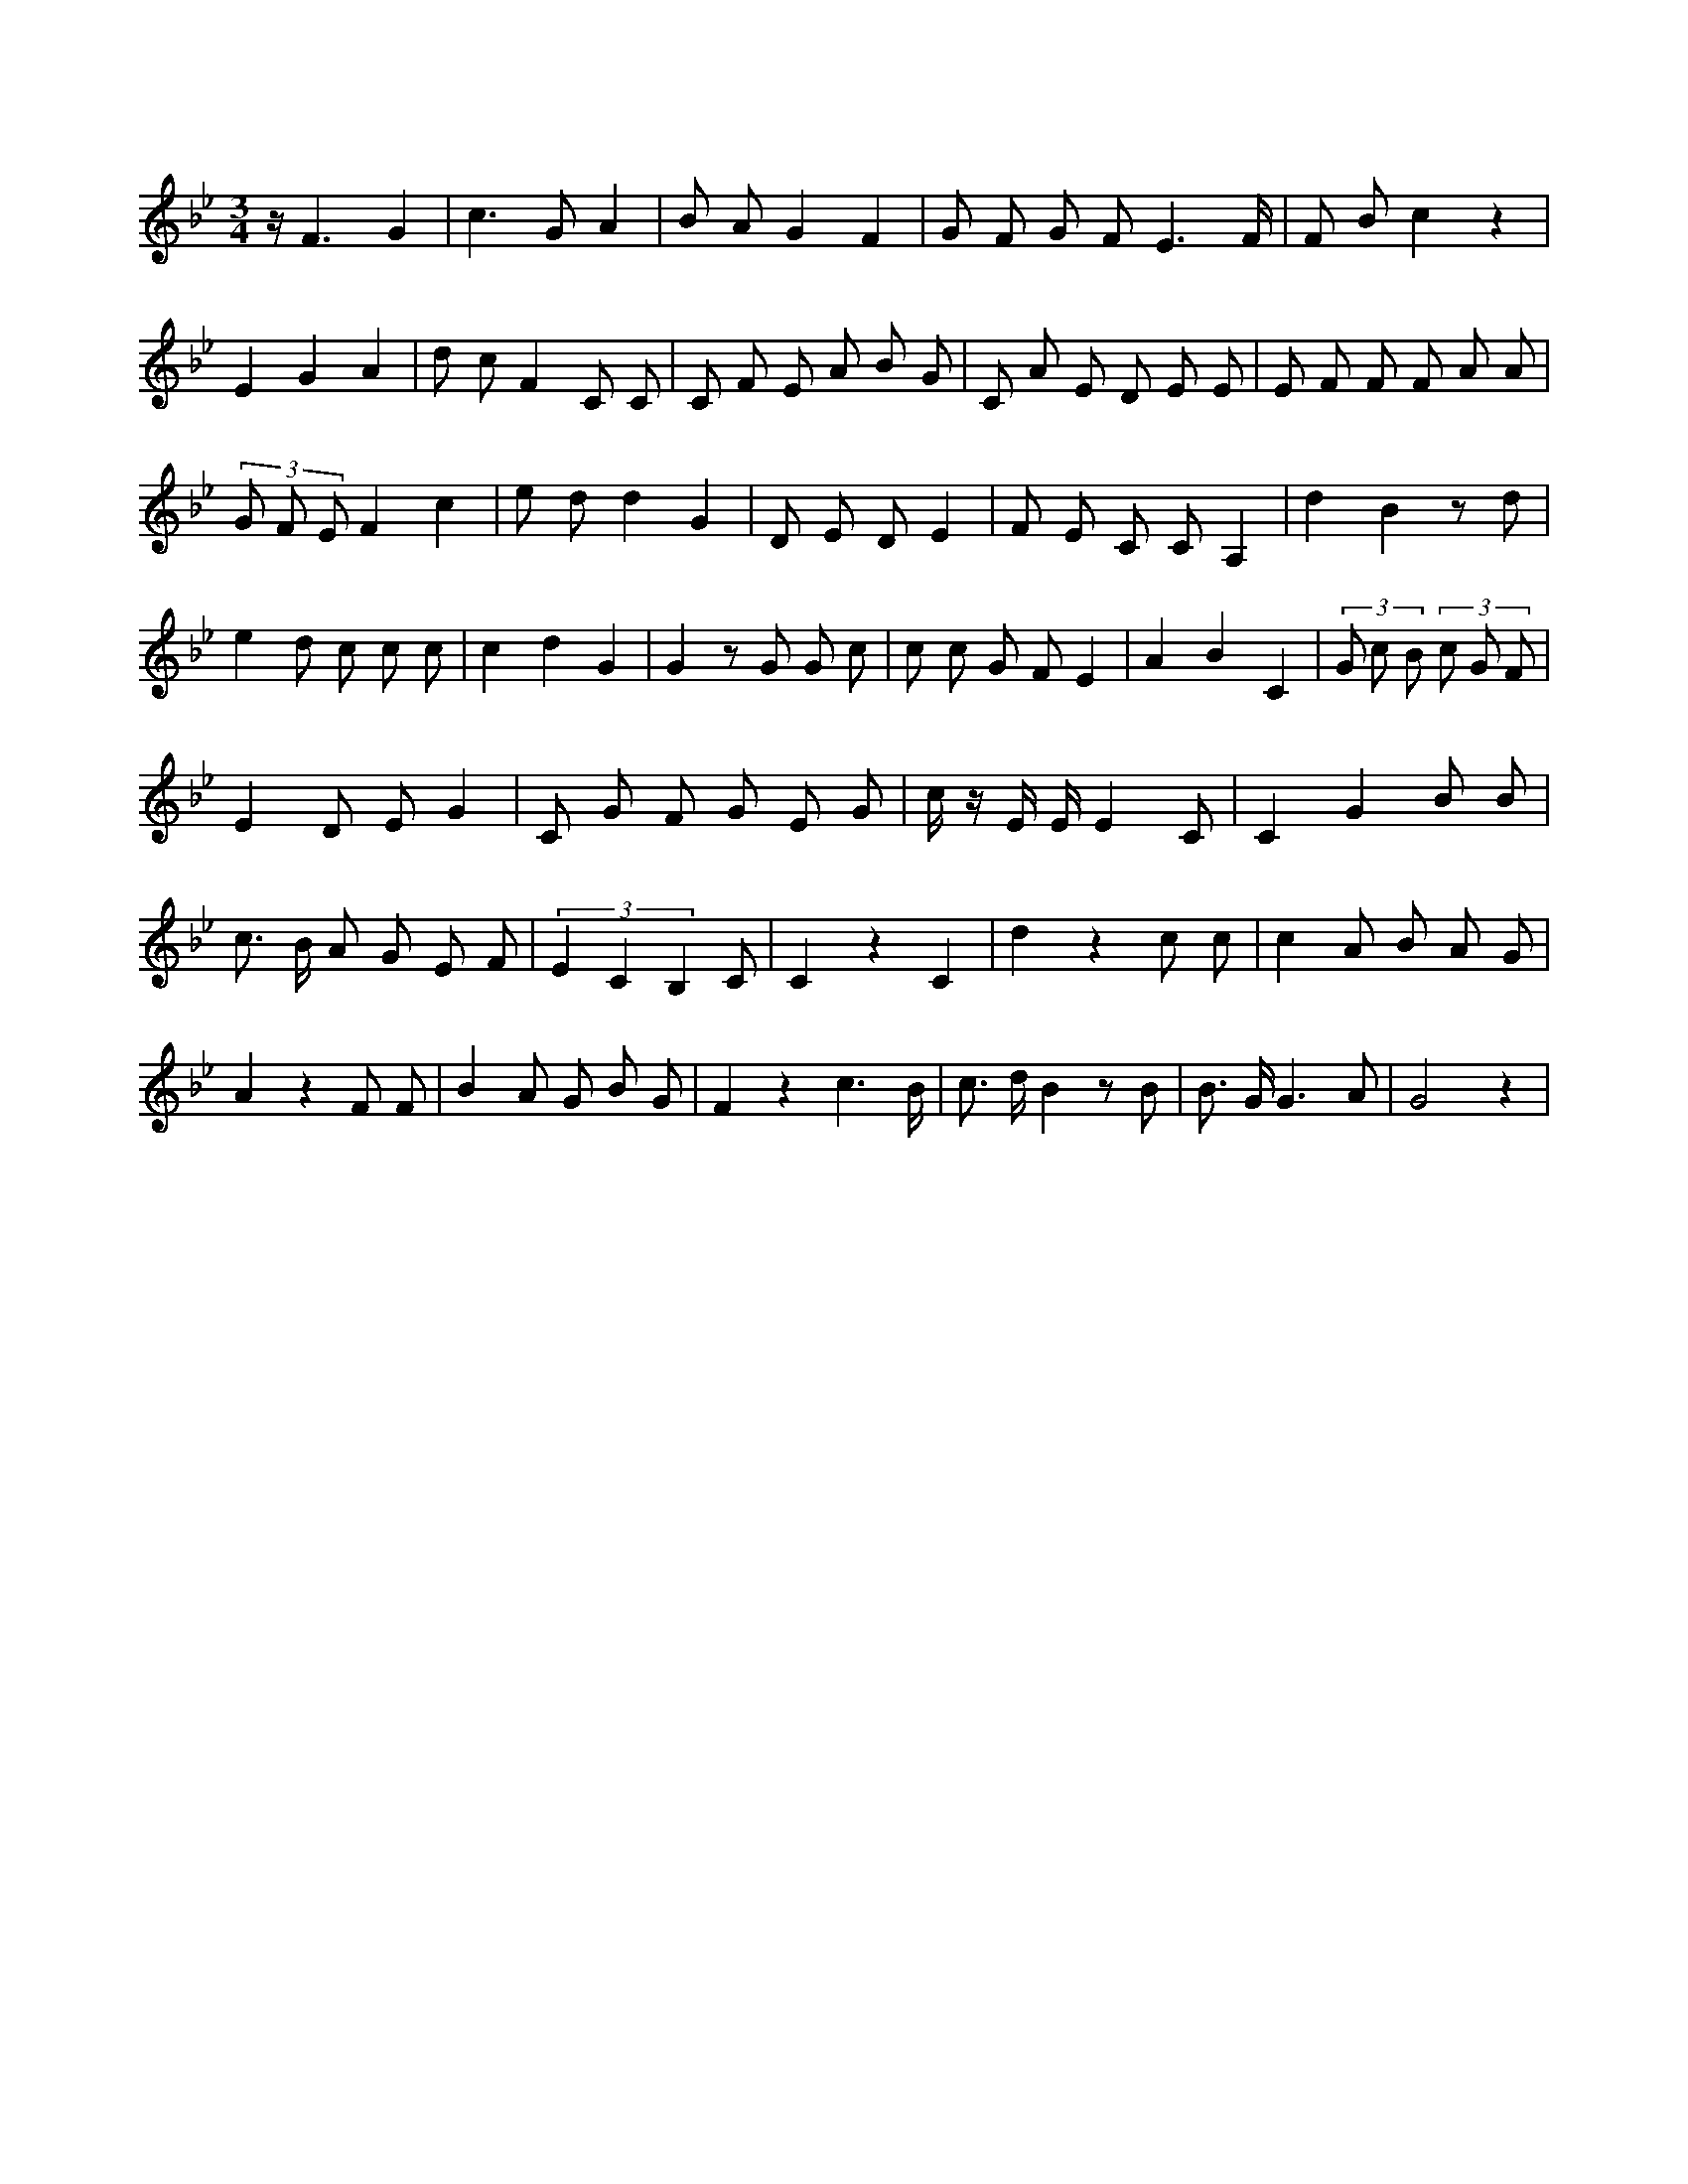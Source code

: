 X:0
L:1/8
M:3/4
K:Bbclef
z < F2 G2 | c2 > G2 A2 | B A G2 F2 | G F G F E3 /2 F/2 | F B c2 z2 | E2 G2 A2 | d c F2 C C | C F E A B G | C A E D E E | E F F F A A | (3 G F E F2 c2 | e d d2 G2 | D E D E2 | F E C C A,2 | d2 B2 z d | e2 d c c c | c2 d2 G2 | G2 z G G c | c c G F E2 | A2 B2 C2 | (3 G c B (3 c G F | E2 D E G2 | C G F G E G | c/2 z/2 E/2 E/2 E2 C | C2 G2 B B | c > B A G E F | (3 E2 C2 B,2 C | C2 z2 C2 | d2 z2 c c | c2 A B A G | A2 z2 F F | B2 A G B G | F2 z2 c3 /2 B/2 | c > d B2 z B | B > G G3 A | G4 z2 |

